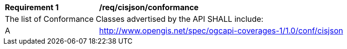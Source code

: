 [[req_cisjson_conformance]]
[width="90%",cols="2,6a"]
|===
^|*Requirement {counter:req-id}* |*/req/cisjson/conformance*
2+|The list of Conformance Classes advertised by the API SHALL include:
^|A |http://www.opengis.net/spec/ogcapi-coverages-1/1.0/conf/cisjson
|===
